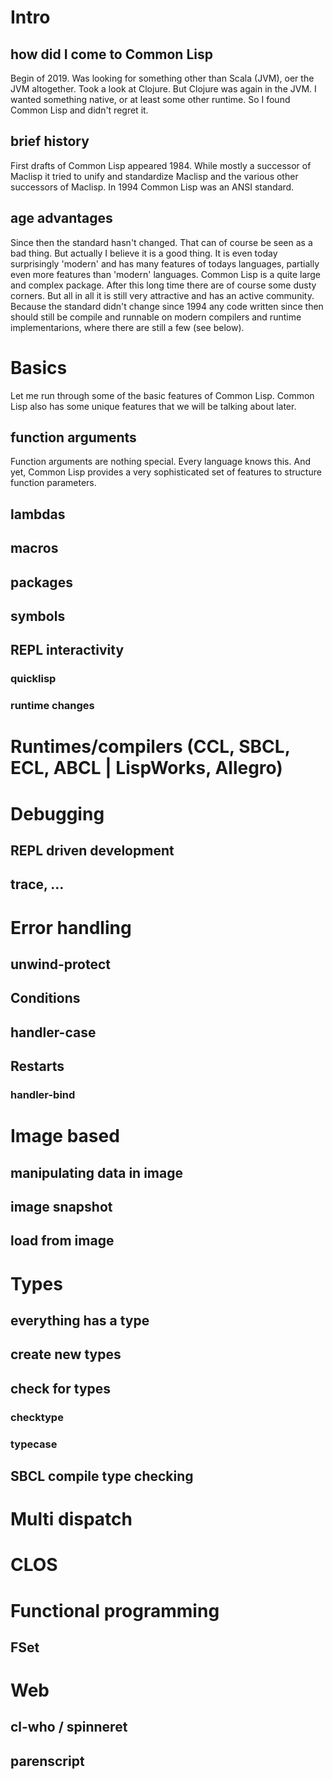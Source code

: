 * Intro
** how did I come to Common Lisp
   Begin of 2019. Was looking for something other than Scala (JVM), oer the JVM altogether.
   Took a look at Clojure. But Clojure was again in the JVM. I wanted something native,
   or at least some other runtime.
   So I found Common Lisp and didn't regret it.
   
** brief history
   First drafts of Common Lisp appeared 1984. While mostly a successor of Maclisp it tried to
   unify and standardize Maclisp and the various other successors of Maclisp.
   In 1994 Common Lisp was an ANSI standard.
   
** age advantages
   Since then the standard hasn't changed. That can of course be seen as a bad thing.
   But actually I believe it is a good thing. It is even today surprisingly 'modern' and has many features of todays languages, partially even more features than 'modern' languages.
   Common Lisp is a quite large and complex package. After this long time there are of course some dusty corners. But all in all it is still very attractive and has an active community.
   Because the standard didn't change since 1994 any code written since then should still be compile and runnable on modern compilers and runtime implementarions, where there are still a few (see below).
   
* Basics
  Let me run through some of the basic features of Common Lisp. Common Lisp also has some unique features that we will be talking about later.
  
** function arguments
   Function arguments are nothing special. Every language knows this. And yet, Common Lisp provides a very sophisticated set of features to structure function parameters.

   
   
** lambdas
** macros
** packages
** symbols
** REPL interactivity
*** quicklisp
*** runtime changes

* Runtimes/compilers (CCL, SBCL, ECL, ABCL | LispWorks, Allegro)

* Debugging
** REPL driven development
** trace, …

* Error handling
** unwind-protect
** Conditions
** handler-case
** Restarts
*** handler-bind

* Image based
** manipulating data in image
** image snapshot
** load from image

* Types
** everything has a type
** create new types
** check for types
*** checktype
*** typecase
** SBCL compile type checking

* Multi dispatch

* CLOS

* Functional programming
** FSet

* Web
** cl-who / spinneret
** parenscript
